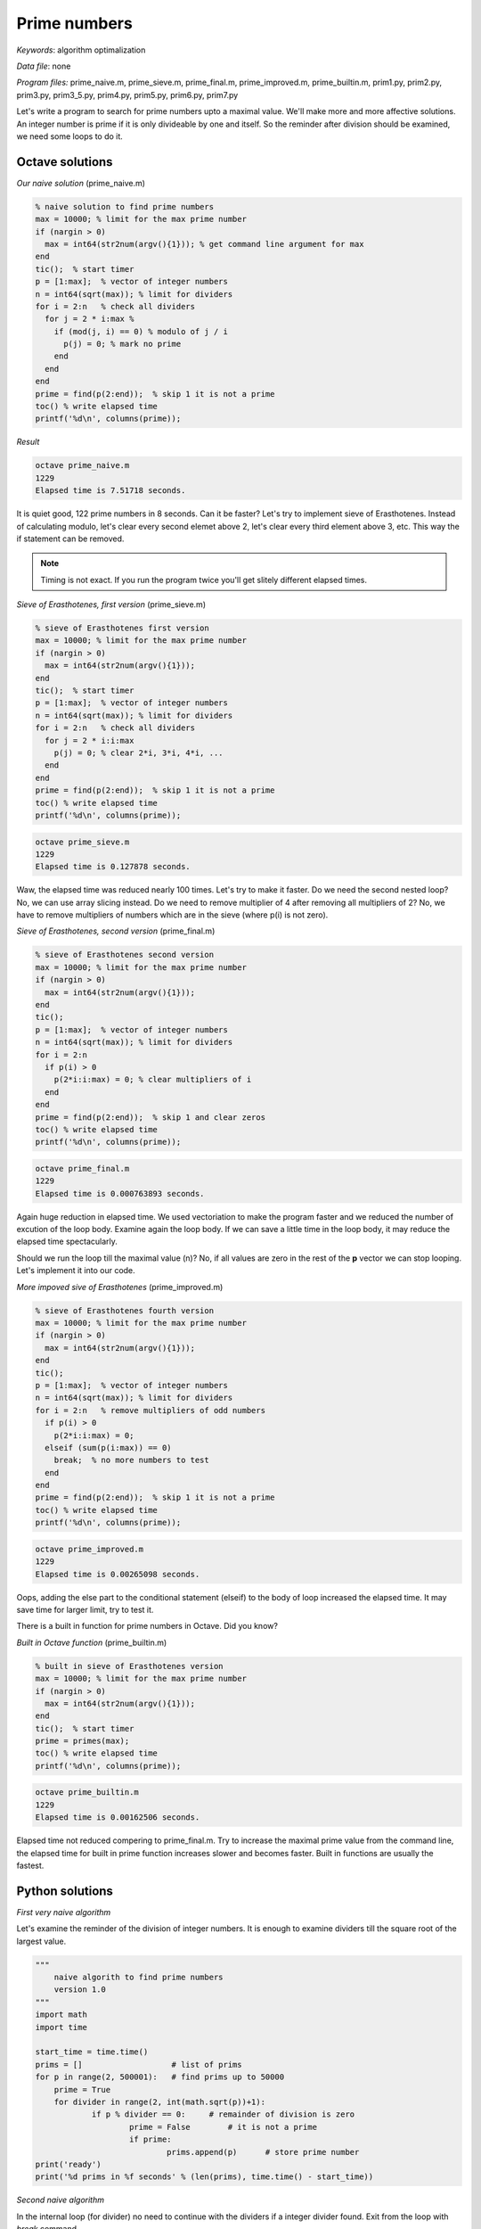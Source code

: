 Prime numbers
=============

*Keywords*: algorithm optimalization

*Data file*: none

*Program files:* prime_naive.m, prime_sieve.m, prime_final.m, prime_improved.m, prime_builtin.m, prim1.py, prim2.py, prim3.py, prim3_5.py, prim4.py, prim5.py, prim6.py, prim7.py

Let's write a program to search for prime numbers upto a maximal value. 
We'll make more and more affective solutions.
An integer number is prime if it is only divideable by one and itself.
So the reminder after division should be examined, we need some loops to do it.

Octave solutions
----------------

*Our naive solution* (prime_naive.m)

.. code:: octave

    % naive solution to find prime numbers
    max = 10000; % limit for the max prime number
    if (nargin > 0)
      max = int64(str2num(argv(){1})); % get command line argument for max
    end
    tic();  % start timer
    p = [1:max];  % vector of integer numbers
    n = int64(sqrt(max)); % limit for dividers
    for i = 2:n   % check all dividers
      for j = 2 * i:max % 
        if (mod(j, i) == 0) % modulo of j / i
          p(j) = 0; % mark no prime
        end 
      end
    end
    prime = find(p(2:end));  % skip 1 it is not a prime
    toc() % write elapsed time
    printf('%d\n', columns(prime));

*Result*

.. code:: bash

    octave prime_naive.m
    1229
    Elapsed time is 7.51718 seconds.

It is quiet good, 122 prime numbers in 8 seconds. Can it be faster?
Let's try to implement sieve of Erasthotenes. Instead of calculating modulo, 
let's clear every second elemet above 2, let's clear every third element 
above 3, etc. This way the if statement can be removed.

.. note::

   Timing is not exact. If you run the program twice you'll get slitely
   different elapsed times.

*Sieve of Erasthotenes, first version* (prime_sieve.m)

.. code:: octave

    % sieve of Erasthotenes first version
    max = 10000; % limit for the max prime number
    if (nargin > 0)
      max = int64(str2num(argv(){1}));
    end
    tic();  % start timer
    p = [1:max];  % vector of integer numbers
    n = int64(sqrt(max)); % limit for dividers
    for i = 2:n   % check all dividers
      for j = 2 * i:i:max
        p(j) = 0; % clear 2*i, 3*i, 4*i, ...
      end
    end
    prime = find(p(2:end));  % skip 1 it is not a prime
    toc() % write elapsed time
    printf('%d\n', columns(prime));

.. code:: bash

    octave prime_sieve.m
    1229
    Elapsed time is 0.127878 seconds.

Waw, the elapsed time was reduced nearly 100 times. Let's try to make it
faster.
Do we need the second nested loop? No, we can use array slicing instead.
Do we need to remove multiplier of 4 after removing all multipliers of 2?
No, we have to remove multipliers of numbers which are in the sieve (where p(i)
is not zero).

*Sieve of Erasthotenes, second version* (prime_final.m)

.. code:: octave

    % sieve of Erasthotenes second version
    max = 10000; % limit for the max prime number
    if (nargin > 0)
      max = int64(str2num(argv(){1}));
    end
    tic();
    p = [1:max];  % vector of integer numbers
    n = int64(sqrt(max)); % limit for dividers
    for i = 2:n
      if p(i) > 0
        p(2*i:i:max) = 0; % clear multipliers of i
      end
    end
    prime = find(p(2:end));  % skip 1 and clear zeros
    toc() % write elapsed time
    printf('%d\n', columns(prime));

.. code:: bash

    octave prime_final.m
    1229
    Elapsed time is 0.000763893 seconds.

Again huge reduction in elapsed time. We used vectoriation to make the
program faster and we reduced the number of excution of the loop body. 
Examine again the loop body. If we can save a little time in the loop body, 
it may reduce the elapsed time spectacularly.

Should we run the loop till the maximal value (n)? No, if all values are zero
in the rest of the **p** vector we can stop looping. Let's implement it
into our code.

*More impoved sive of Erasthotenes* (prime_improved.m)

.. code:: octave

    % sieve of Erasthotenes fourth version
    max = 10000; % limit for the max prime number
    if (nargin > 0)
      max = int64(str2num(argv(){1}));
    end
    tic();
    p = [1:max];  % vector of integer numbers
    n = int64(sqrt(max)); % limit for dividers
    for i = 2:n   % remove multipliers of odd numbers
      if p(i) > 0
        p(2*i:i:max) = 0;
      elseif (sum(p(i:max)) == 0)
        break;  % no more numbers to test
      end
    end
    prime = find(p(2:end));  % skip 1 it is not a prime
    toc() % write elapsed time
    printf('%d\n', columns(prime));

.. code:: bash

    octave prime_improved.m
    1229
    Elapsed time is 0.00265098 seconds.

Oops, adding the else part to the conditional statement (elseif)
to the body of loop increased the elapsed time. It may save time for larger
limit, try to test it.

There is a built in function for prime numbers in Octave. Did you know?

*Built in Octave function* (prime_builtin.m)

.. code:: octave

    % built in sieve of Erasthotenes version
    max = 10000; % limit for the max prime number
    if (nargin > 0)
      max = int64(str2num(argv(){1}));
    end
    tic();  % start timer
    prime = primes(max);
    toc() % write elapsed time
    printf('%d\n', columns(prime));

.. code:: bash

    octave prime_builtin.m
    1229
    Elapsed time is 0.00162506 seconds.

Elapsed time not reduced compering to prime_final.m.
Try to increase the maximal prime value from the command line, the elapsed time
for built in prime function increases slower and becomes faster.
Built in functions are usually the fastest.

Python solutions
----------------

*First very naive algorithm*

Let's examine the reminder of the division of integer numbers. It is enough to 
examine dividers till the square root of the largest value.

.. code:: python

    """
        naive algorith to find prime numbers
        version 1.0
    """
    import math
    import time

    start_time = time.time()
    prims = []                   # list of prims
    for p in range(2, 500001):   # find prims up to 50000
        prime = True
        for divider in range(2, int(math.sqrt(p))+1):
	        if p % divider == 0:     # remainder of division is zero
		        prime = False        # it is not a prime
			if prime:
				prims.append(p)      # store prime number
    print('ready')
    print('%d prims in %f seconds' % (len(prims), time.time() - start_time))

*Second naive algorithm*

In the internal loop (for divider) no need to continue with the dividers if a
integer divider found. Exit from the loop with *break* command.

.. code:: python

    """
        naive algorith to find prime numbers
        version 1.1
    """
    import math
    import time

    start_time = time.time()
    prims = []                   # list of prims
    for p in range(2, 500001):   # find prims up to 50000
        prime = True
        for divider in range(2, int(math.sqrt(p))+1):
            if p % divider == 0: # remainder of division is zero
                prime = False    # it is not a prime
                break            # divider found no need to continue
        if prime:
            prims.append(p)      # store prime number
    print('ready')
    print('%d prims in %f seconds' % (len(prims), time.time() - start_time))

Adding this *break* to the code it runs 5 times faster on my machine.

*Let's make the code more Pythonic*

There is an *else* for *for* loops in Python and this code block is executed 
if we did not jump out the loop before reaching the last value. Let's make the 
code more more flexible, let's read the upper limit for primes from the
command line instead of the hard coded 50000.

.. code:: python

    """
        naive algorith to find prime numbers
        version 1.2
    """
    import math
    import time
    import sys

    max_num = 101
    if len(sys.argv) > 1:        # check command line parameter
        max_num = int(sys.argv[1]) + 1
    start_time = time.time()
    prims = []                   # list of prims
    for p in range(2, max_num):  # find prims up to max_num
        for divider in range(2, int(math.sqrt(p))+1):
            if p % divider == 0: # remainder of division is zero
                break            # divider found no need to continue
        else:
            prims.append(p)      # store prime number
    print('ready')
    print('%d prims in %f seconds' % (len(prims), time.time() - start_time))

This change did not make the code more effective but it is more Pythonic and 
more readable.

*A better naive solution*

Each number can be written as the multiplication of prime numbers, so no need
to check the reminder for all values.

.. code:: python

    """
        naive algorith to find prime numbers
        version 1.3
    """
    import math
    import time
    import sys

    max_num = 101
    if len(sys.argv) > 1:        # check command line parameter
        max_num = int(sys.argv[1]) + 1
    start_time = time.time()
    prims = []                   # list of prims
    for p in range(2, max_num):  # find prims up to max_num
        maxp = int(math.sqrt(p))+1
        for divider in prims:    # enough to check prims!
            if p % divider == 0: # remainder of division is zero
                break            # divider found no need to continue
            if maxp < divider:
                prims.append(p)
                break
        else:
            prims.append(p)      # store prime number
    print('ready')
    print('%d prims in %f seconds' % (len(prims), time.time() - start_time))

*Effective algorithm*

So far the original idea was improved. There may be a better aproache, idea?
There was a scientist Erastotenes in the achient age who had better idea, the
sieve of Erastotenes. He did not try to divide, but removed the multipliers
of found primes from the list of the possible prime numbers.
Here is the basic solution:

.. code:: python

    """
        Sieve of Erasthotenes prim algorithm
        version 2.0
    """
    import math
    import time
    import sys

    max_num = 1001
    if len(sys.argv) > 1:        # check command line parameter
        max_num = int(sys.argv[1]) + 1
    start_time = time.time()
    numbers = list(range(max_num)) # list of natural numbers to check
    for j in range(2, int(math.sqrt(max_num))):
        numbers[j+j::j] = [0 for k in numbers[j+j::j]] # use sieve
    prims = sorted(list(set(numbers) - set([0, 1]))) # remove zeros from list
    print('ready')
    print('%d prims in %f seconds' % (len(prims), time.time() - start_time))

List comprehension is used to set multiplyers to zero. It faster and more 
Pythonic then a **for** loop.

.. code:: python

    numbers[j+j::j] = [0 for k in numbers[j+j::j]]

This code is hundred times faster than the firt naive algorithm.

Can it be faster?
-----------------

Let's analyze our code. The *j* loop variable will have the values 2, 3, 4, ...
First we set even numbert from four, then every third numbers from 6, then
every fourth number from 8. Wait, why set we 8, 12, 16 to zero? Those were set 
to zero at the first step. We have to set to zero the multipliers of prims. 
Let's add a condition to the code, clear the list elements only if the *j* th
item was not set ot zero before.

.. code:: python

    """
        Sieve of Erasthotenes prim algorithm
        version 2.1
    """

    import math
    import time
    import sys

    max_num = 1001
    if len(sys.argv) > 1:        # check command line parameter
        max_num = int(sys.argv[1]) + 1
    start_time = time.time()
    numbers = range(max_num)     # list of natural numbers to check
    for j in range(2, int(math.sqrt(max_num))):
        if numbers[j]:
            numbers[j+j::j] = [0 for k in numbers[j+j::j]] # use sieve

    prims = sorted(list(set(numbers) - set([0, 1]))) # remove zeros from list
    print('ready')
    print('%d prims in %f seconds' % (len(prims), time.time() - start_time))

Below half million there is no difference in the elapsed time.

Instead of the list comprehension we could use list multiplied integer value
to generate list of zeros, which is faster.

.. code:: python

    """
        Sieve of Erasthotenes prim algorithm
        version 2.2
    """

    import math
    import time
    import sys

    max_num = 1001
    if len(sys.argv) > 1:        # check command line parameter
        max_num = int(sys.argv[1]) + 1
    start_time = time.time()
    numbers = range(max_num)     # list of natural numbers to check
    for j in range(2, int(math.sqrt(max_num))):
        if numbers[j]:
            numbers[j+j::j] = [0] * len(numbers[j+j::j]) # use sieve
    prims = sorted(list(set(numbers) - set([0, 1]))) # remove zeros from list
    print('ready')
    print('%d prims in %f seconds' % (len(prims), time.time() - start_time))

numpy library can make it faster
--------------------------------

numpy provides a lot of algorithms to solve mathematical problems.
We will use numpy arrays which are more compact than Python lists.
In numpy we can assign one value to a non-continuous range of numpy elements.

.. code:: python

    """
        Sieve of Erasthotenes prim algorithm
        version 2.3
    """

    import math
    import time
    import sys
    import numpy as np

    max_num = 1001
    if len(sys.argv) > 1:        # check command line parameter
        max_num = int(sys.argv[1]) + 1
    start_time = time.time()
    numbers = np.arange(max_num)     # list of natural numbers to check
    for j in range(2, int(math.sqrt(max_num))):
        if numbers[j]:
            numbers[j+j::j] = 0 # use sieve
    prims = sorted(list(set(numbers) - set([0, 1]))) # remove zeros from list
    print('ready')
    print('%d prims in %f seconds' % (len(prims), time.time() - start_time))

Table of elapsed time of different algorithms for prims upto 100.000, 1.000.000 
and 10.000.000:

+--------+------------------+------------------+------------------+
| Version| Elapsed time [s] | Elapsed time [s] | Elapsed time [s] |
|        |    100000        |   1000000        |  10000000        |
+--------+------------------+------------------+------------------+
|   1.0  |       1.90       |      60          |       -          |
+--------+------------------+------------------+------------------+
|   1.1  |       0.45       |      10          |     326          |
+--------+------------------+------------------+------------------+
|   1.2  |       0.44       |      11          |     333          |
+--------+------------------+------------------+------------------+
|   1.3  |       0.21       |       2.62       |      50          |
+--------+------------------+------------------+------------------+
|   2.0  |       0.07       |       0.58       |       6.41       |
+--------+------------------+------------------+------------------+
|   2.1  |       0.04       |       0.32       |       2.99       |
+--------+------------------+------------------+------------------+
|   2.2  |       0.02       |       0.19       |       1.73       |
+--------+------------------+------------------+------------------+
|   2.3  |       0.03       |       0.17       |       1.61       |
+--------+------------------+------------------+------------------+


.. note:: *Development tipps*:

Make a line graph for the time and the maximal number for primes. Include all
algorithms in the graph, to compare them visually.
